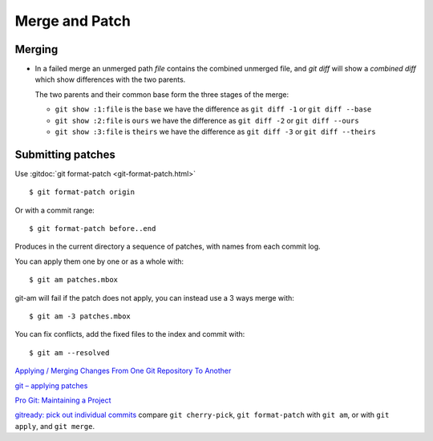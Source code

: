 Merge and Patch
===============

.. highlight:: bash

.. index:: !merge

Merging
-------

-  In a failed merge an unmerged path `file` contains the combined
   unmerged file, and `git diff` will show a *combined diff* which show
   differences with the two parents.

   The two parents and their common  base form the three stages of the
   merge:

   -  ``git show :1:file`` is the ``base`` we have the difference as
      ``git diff -1`` or ``git diff --base``
   -  ``git show :2:file`` is ``ours`` we have the difference as
      ``git diff -2`` or ``git diff --ours``
   -  ``git show :3:file`` is ``theirs`` we have the difference as
      ``git diff -3`` or ``git diff --theirs``

Submitting patches
------------------

Use :gitdoc:`git format-patch <git-format-patch.html>`

::

   $ git format-patch origin

Or with a commit range::

   $ git format-patch before..end

Produces in the current directory a sequence of patches, with names
from each commit log.

You can apply them one by one or as a whole with::

    $ git am patches.mbox

git-am will fail if the patch does not apply, you can instead use a 3
ways merge with::

    $ git am -3 patches.mbox

You can fix conflicts, add the fixed files to the index and commit with::

    $ git am --resolved


`Applying / Merging Changes From One Git Repository To Another
<http://factore.ca/on-the-floor/51-applying-merging-changes-from-one-git-repository-to-another>`_

`git – applying patches
<http://www.winksaville.com/blog/linux/git-applying-patches/>`_

`Pro Git: Maintaining a Project
<http://progit.org/book/ch5-3.html>`_

`gitready: pick out individual commits
<http://gitready.com/intermediate/2009/03/04/pick-out-individual-commits.html>`_
compare ``git cherry-pick``, ``git format-patch`` with ``git am``, or with ``git apply``,
and ``git merge``.
